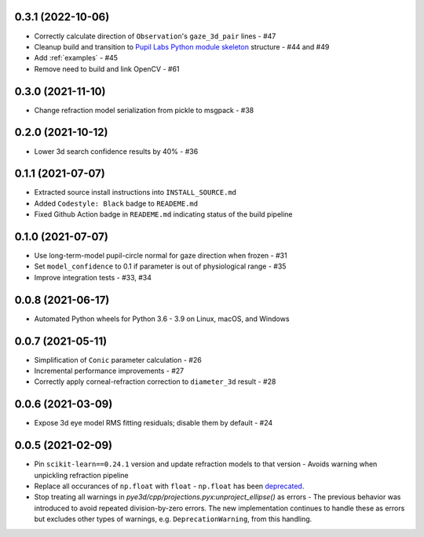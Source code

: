 0.3.1 (2022-10-06)
##################

- Correctly calculate direction of ``Observation``'s ``gaze_3d_pair`` lines - #47
- Cleanup build and transition to `Pupil Labs Python module skeleton
  <https://github.com/pupil-labs/python-module-skeleton>`_ structure - #44 and #49
- Add :ref:`examples` - #45
- Remove need to build and link OpenCV - #61

0.3.0 (2021-11-10)
##################

- Change refraction model serialization from pickle to msgpack - #38

0.2.0 (2021-10-12)
##################
- Lower 3d search confidence results by 40% - #36

0.1.1 (2021-07-07)
##################

- Extracted source install instructions into ``INSTALL_SOURCE.md``
- Added ``Codestyle: Black`` badge to ``READEME.md``
- Fixed Github Action badge in ``READEME.md`` indicating status of the build pipeline

0.1.0 (2021-07-07)
##################
- Use long-term-model pupil-circle normal for gaze direction when frozen - #31
- Set ``model_confidence`` to 0.1 if parameter is out of physiological range - #35
- Improve integration tests - #33, #34

0.0.8 (2021-06-17)
##################
- Automated Python wheels for Python 3.6 - 3.9 on Linux, macOS, and Windows

0.0.7 (2021-05-11)
##################
- Simplification of ``Conic`` parameter calculation - #26
- Incremental performance improvements - #27
- Correctly apply corneal-refraction correction to ``diameter_3d`` result - #28

0.0.6 (2021-03-09)
##################

- Expose 3d eye model RMS fitting residuals; disable them by default - #24

0.0.5 (2021-02-09)
##################

- Pin ``scikit-learn==0.24.1`` version and update refraction models to that version -
  Avoids warning when unpickling refraction pipeline
- Replace all occurances of ``np.float`` with ``float`` - ``np.float`` has been
  `deprecated <https://numpy.org/devdocs/release/1.20.0-notes.html#deprecations>`_.
- Stop treating all warnings in `pye3d/cpp/projections.pyx:unproject_ellipse()` as
  errors - The previous behavior was introduced to avoid repeated division-by-zero errors.
  The new implementation continues to handle these as errors but excludes other types of
  warnings, e.g. ``DeprecationWarning``, from this handling.
